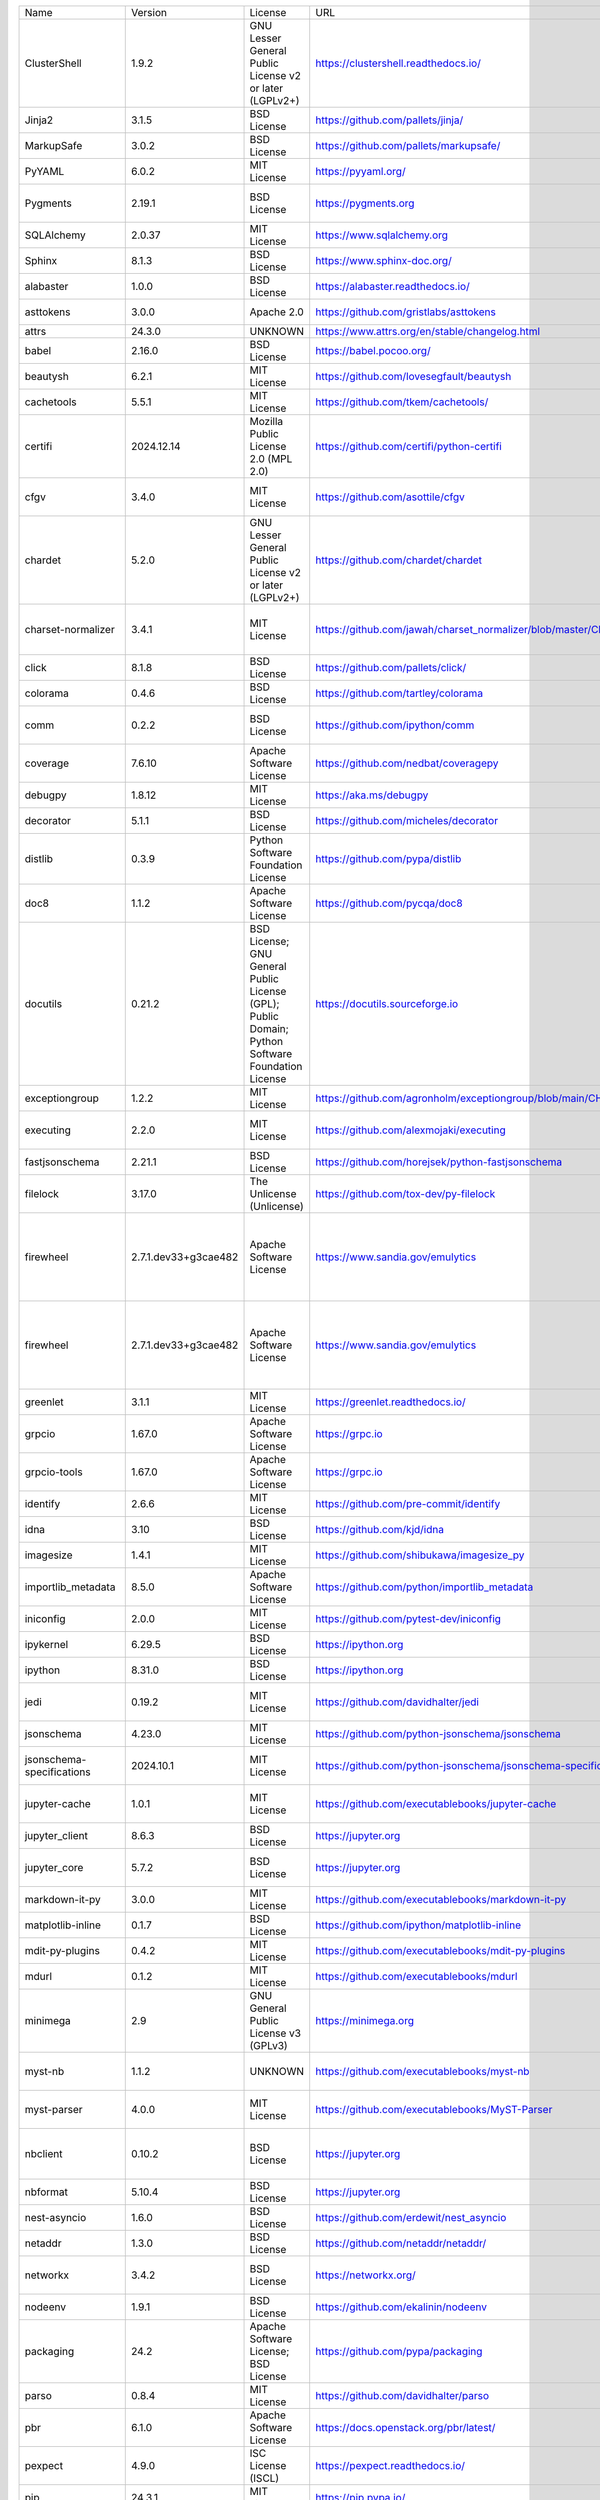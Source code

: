 +-------------------------------+----------------------+--------------------------------------------------------------------------------------------------+----------------------------------------------------------------------+------------------------------------------------------------------------------------------------------------------------------------------------------------------------------------------+
| Name                          | Version              | License                                                                                          | URL                                                                  | Description                                                                                                                                                                              |
+-------------------------------+----------------------+--------------------------------------------------------------------------------------------------+----------------------------------------------------------------------+------------------------------------------------------------------------------------------------------------------------------------------------------------------------------------------+
| ClusterShell                  | 1.9.2                | GNU Lesser General Public License v2 or later (LGPLv2+)                                          | https://clustershell.readthedocs.io/                                 | ClusterShell library and tools                                                                                                                                                           |
+-------------------------------+----------------------+--------------------------------------------------------------------------------------------------+----------------------------------------------------------------------+------------------------------------------------------------------------------------------------------------------------------------------------------------------------------------------+
| Jinja2                        | 3.1.5                | BSD License                                                                                      | https://github.com/pallets/jinja/                                    | A very fast and expressive template engine.                                                                                                                                              |
+-------------------------------+----------------------+--------------------------------------------------------------------------------------------------+----------------------------------------------------------------------+------------------------------------------------------------------------------------------------------------------------------------------------------------------------------------------+
| MarkupSafe                    | 3.0.2                | BSD License                                                                                      | https://github.com/pallets/markupsafe/                               | Safely add untrusted strings to HTML/XML markup.                                                                                                                                         |
+-------------------------------+----------------------+--------------------------------------------------------------------------------------------------+----------------------------------------------------------------------+------------------------------------------------------------------------------------------------------------------------------------------------------------------------------------------+
| PyYAML                        | 6.0.2                | MIT License                                                                                      | https://pyyaml.org/                                                  | YAML parser and emitter for Python                                                                                                                                                       |
+-------------------------------+----------------------+--------------------------------------------------------------------------------------------------+----------------------------------------------------------------------+------------------------------------------------------------------------------------------------------------------------------------------------------------------------------------------+
| Pygments                      | 2.19.1               | BSD License                                                                                      | https://pygments.org                                                 | Pygments is a syntax highlighting package written in Python.                                                                                                                             |
+-------------------------------+----------------------+--------------------------------------------------------------------------------------------------+----------------------------------------------------------------------+------------------------------------------------------------------------------------------------------------------------------------------------------------------------------------------+
| SQLAlchemy                    | 2.0.37               | MIT License                                                                                      | https://www.sqlalchemy.org                                           | Database Abstraction Library                                                                                                                                                             |
+-------------------------------+----------------------+--------------------------------------------------------------------------------------------------+----------------------------------------------------------------------+------------------------------------------------------------------------------------------------------------------------------------------------------------------------------------------+
| Sphinx                        | 8.1.3                | BSD License                                                                                      | https://www.sphinx-doc.org/                                          | Python documentation generator                                                                                                                                                           |
+-------------------------------+----------------------+--------------------------------------------------------------------------------------------------+----------------------------------------------------------------------+------------------------------------------------------------------------------------------------------------------------------------------------------------------------------------------+
| alabaster                     | 1.0.0                | BSD License                                                                                      | https://alabaster.readthedocs.io/                                    | A light, configurable Sphinx theme                                                                                                                                                       |
+-------------------------------+----------------------+--------------------------------------------------------------------------------------------------+----------------------------------------------------------------------+------------------------------------------------------------------------------------------------------------------------------------------------------------------------------------------+
| asttokens                     | 3.0.0                | Apache 2.0                                                                                       | https://github.com/gristlabs/asttokens                               | Annotate AST trees with source code positions                                                                                                                                            |
+-------------------------------+----------------------+--------------------------------------------------------------------------------------------------+----------------------------------------------------------------------+------------------------------------------------------------------------------------------------------------------------------------------------------------------------------------------+
| attrs                         | 24.3.0               | UNKNOWN                                                                                          | https://www.attrs.org/en/stable/changelog.html                       | Classes Without Boilerplate                                                                                                                                                              |
+-------------------------------+----------------------+--------------------------------------------------------------------------------------------------+----------------------------------------------------------------------+------------------------------------------------------------------------------------------------------------------------------------------------------------------------------------------+
| babel                         | 2.16.0               | BSD License                                                                                      | https://babel.pocoo.org/                                             | Internationalization utilities                                                                                                                                                           |
+-------------------------------+----------------------+--------------------------------------------------------------------------------------------------+----------------------------------------------------------------------+------------------------------------------------------------------------------------------------------------------------------------------------------------------------------------------+
| beautysh                      | 6.2.1                | MIT License                                                                                      | https://github.com/lovesegfault/beautysh                             | A Bash beautifier for the masses.                                                                                                                                                        |
+-------------------------------+----------------------+--------------------------------------------------------------------------------------------------+----------------------------------------------------------------------+------------------------------------------------------------------------------------------------------------------------------------------------------------------------------------------+
| cachetools                    | 5.5.1                | MIT License                                                                                      | https://github.com/tkem/cachetools/                                  | Extensible memoizing collections and decorators                                                                                                                                          |
+-------------------------------+----------------------+--------------------------------------------------------------------------------------------------+----------------------------------------------------------------------+------------------------------------------------------------------------------------------------------------------------------------------------------------------------------------------+
| certifi                       | 2024.12.14           | Mozilla Public License 2.0 (MPL 2.0)                                                             | https://github.com/certifi/python-certifi                            | Python package for providing Mozilla's CA Bundle.                                                                                                                                        |
+-------------------------------+----------------------+--------------------------------------------------------------------------------------------------+----------------------------------------------------------------------+------------------------------------------------------------------------------------------------------------------------------------------------------------------------------------------+
| cfgv                          | 3.4.0                | MIT License                                                                                      | https://github.com/asottile/cfgv                                     | Validate configuration and produce human readable error messages.                                                                                                                        |
+-------------------------------+----------------------+--------------------------------------------------------------------------------------------------+----------------------------------------------------------------------+------------------------------------------------------------------------------------------------------------------------------------------------------------------------------------------+
| chardet                       | 5.2.0                | GNU Lesser General Public License v2 or later (LGPLv2+)                                          | https://github.com/chardet/chardet                                   | Universal encoding detector for Python 3                                                                                                                                                 |
+-------------------------------+----------------------+--------------------------------------------------------------------------------------------------+----------------------------------------------------------------------+------------------------------------------------------------------------------------------------------------------------------------------------------------------------------------------+
| charset-normalizer            | 3.4.1                | MIT License                                                                                      | https://github.com/jawah/charset_normalizer/blob/master/CHANGELOG.md | The Real First Universal Charset Detector. Open, modern and actively maintained alternative to Chardet.                                                                                  |
+-------------------------------+----------------------+--------------------------------------------------------------------------------------------------+----------------------------------------------------------------------+------------------------------------------------------------------------------------------------------------------------------------------------------------------------------------------+
| click                         | 8.1.8                | BSD License                                                                                      | https://github.com/pallets/click/                                    | Composable command line interface toolkit                                                                                                                                                |
+-------------------------------+----------------------+--------------------------------------------------------------------------------------------------+----------------------------------------------------------------------+------------------------------------------------------------------------------------------------------------------------------------------------------------------------------------------+
| colorama                      | 0.4.6                | BSD License                                                                                      | https://github.com/tartley/colorama                                  | Cross-platform colored terminal text.                                                                                                                                                    |
+-------------------------------+----------------------+--------------------------------------------------------------------------------------------------+----------------------------------------------------------------------+------------------------------------------------------------------------------------------------------------------------------------------------------------------------------------------+
| comm                          | 0.2.2                | BSD License                                                                                      | https://github.com/ipython/comm                                      | Jupyter Python Comm implementation, for usage in ipykernel, xeus-python etc.                                                                                                             |
+-------------------------------+----------------------+--------------------------------------------------------------------------------------------------+----------------------------------------------------------------------+------------------------------------------------------------------------------------------------------------------------------------------------------------------------------------------+
| coverage                      | 7.6.10               | Apache Software License                                                                          | https://github.com/nedbat/coveragepy                                 | Code coverage measurement for Python                                                                                                                                                     |
+-------------------------------+----------------------+--------------------------------------------------------------------------------------------------+----------------------------------------------------------------------+------------------------------------------------------------------------------------------------------------------------------------------------------------------------------------------+
| debugpy                       | 1.8.12               | MIT License                                                                                      | https://aka.ms/debugpy                                               | An implementation of the Debug Adapter Protocol for Python                                                                                                                               |
+-------------------------------+----------------------+--------------------------------------------------------------------------------------------------+----------------------------------------------------------------------+------------------------------------------------------------------------------------------------------------------------------------------------------------------------------------------+
| decorator                     | 5.1.1                | BSD License                                                                                      | https://github.com/micheles/decorator                                | Decorators for Humans                                                                                                                                                                    |
+-------------------------------+----------------------+--------------------------------------------------------------------------------------------------+----------------------------------------------------------------------+------------------------------------------------------------------------------------------------------------------------------------------------------------------------------------------+
| distlib                       | 0.3.9                | Python Software Foundation License                                                               | https://github.com/pypa/distlib                                      | Distribution utilities                                                                                                                                                                   |
+-------------------------------+----------------------+--------------------------------------------------------------------------------------------------+----------------------------------------------------------------------+------------------------------------------------------------------------------------------------------------------------------------------------------------------------------------------+
| doc8                          | 1.1.2                | Apache Software License                                                                          | https://github.com/pycqa/doc8                                        | Style checker for Sphinx (or other) RST documentation                                                                                                                                    |
+-------------------------------+----------------------+--------------------------------------------------------------------------------------------------+----------------------------------------------------------------------+------------------------------------------------------------------------------------------------------------------------------------------------------------------------------------------+
| docutils                      | 0.21.2               | BSD License; GNU General Public License (GPL); Public Domain; Python Software Foundation License | https://docutils.sourceforge.io                                      | Docutils -- Python Documentation Utilities                                                                                                                                               |
+-------------------------------+----------------------+--------------------------------------------------------------------------------------------------+----------------------------------------------------------------------+------------------------------------------------------------------------------------------------------------------------------------------------------------------------------------------+
| exceptiongroup                | 1.2.2                | MIT License                                                                                      | https://github.com/agronholm/exceptiongroup/blob/main/CHANGES.rst    | Backport of PEP 654 (exception groups)                                                                                                                                                   |
+-------------------------------+----------------------+--------------------------------------------------------------------------------------------------+----------------------------------------------------------------------+------------------------------------------------------------------------------------------------------------------------------------------------------------------------------------------+
| executing                     | 2.2.0                | MIT License                                                                                      | https://github.com/alexmojaki/executing                              | Get the currently executing AST node of a frame, and other information                                                                                                                   |
+-------------------------------+----------------------+--------------------------------------------------------------------------------------------------+----------------------------------------------------------------------+------------------------------------------------------------------------------------------------------------------------------------------------------------------------------------------+
| fastjsonschema                | 2.21.1               | BSD License                                                                                      | https://github.com/horejsek/python-fastjsonschema                    | Fastest Python implementation of JSON schema                                                                                                                                             |
+-------------------------------+----------------------+--------------------------------------------------------------------------------------------------+----------------------------------------------------------------------+------------------------------------------------------------------------------------------------------------------------------------------------------------------------------------------+
| filelock                      | 3.17.0               | The Unlicense (Unlicense)                                                                        | https://github.com/tox-dev/py-filelock                               | A platform independent file lock.                                                                                                                                                        |
+-------------------------------+----------------------+--------------------------------------------------------------------------------------------------+----------------------------------------------------------------------+------------------------------------------------------------------------------------------------------------------------------------------------------------------------------------------+
| firewheel                     | 2.7.1.dev33+g3cae482 | Apache Software License                                                                          | https://www.sandia.gov/emulytics                                     | FIREWHEEL is an experiment orchestration tool that assists a user in building, controlling, observing, and analyzing repeatable experiments of distributed network systems at any scale. |
+-------------------------------+----------------------+--------------------------------------------------------------------------------------------------+----------------------------------------------------------------------+------------------------------------------------------------------------------------------------------------------------------------------------------------------------------------------+
| firewheel                     | 2.7.1.dev33+g3cae482 | Apache Software License                                                                          | https://www.sandia.gov/emulytics                                     | FIREWHEEL is an experiment orchestration tool that assists a user in building, controlling, observing, and analyzing repeatable experiments of distributed network systems at any scale. |
+-------------------------------+----------------------+--------------------------------------------------------------------------------------------------+----------------------------------------------------------------------+------------------------------------------------------------------------------------------------------------------------------------------------------------------------------------------+
| greenlet                      | 3.1.1                | MIT License                                                                                      | https://greenlet.readthedocs.io/                                     | Lightweight in-process concurrent programming                                                                                                                                            |
+-------------------------------+----------------------+--------------------------------------------------------------------------------------------------+----------------------------------------------------------------------+------------------------------------------------------------------------------------------------------------------------------------------------------------------------------------------+
| grpcio                        | 1.67.0               | Apache Software License                                                                          | https://grpc.io                                                      | HTTP/2-based RPC framework                                                                                                                                                               |
+-------------------------------+----------------------+--------------------------------------------------------------------------------------------------+----------------------------------------------------------------------+------------------------------------------------------------------------------------------------------------------------------------------------------------------------------------------+
| grpcio-tools                  | 1.67.0               | Apache Software License                                                                          | https://grpc.io                                                      | Protobuf code generator for gRPC                                                                                                                                                         |
+-------------------------------+----------------------+--------------------------------------------------------------------------------------------------+----------------------------------------------------------------------+------------------------------------------------------------------------------------------------------------------------------------------------------------------------------------------+
| identify                      | 2.6.6                | MIT License                                                                                      | https://github.com/pre-commit/identify                               | File identification library for Python                                                                                                                                                   |
+-------------------------------+----------------------+--------------------------------------------------------------------------------------------------+----------------------------------------------------------------------+------------------------------------------------------------------------------------------------------------------------------------------------------------------------------------------+
| idna                          | 3.10                 | BSD License                                                                                      | https://github.com/kjd/idna                                          | Internationalized Domain Names in Applications (IDNA)                                                                                                                                    |
+-------------------------------+----------------------+--------------------------------------------------------------------------------------------------+----------------------------------------------------------------------+------------------------------------------------------------------------------------------------------------------------------------------------------------------------------------------+
| imagesize                     | 1.4.1                | MIT License                                                                                      | https://github.com/shibukawa/imagesize_py                            | Getting image size from png/jpeg/jpeg2000/gif file                                                                                                                                       |
+-------------------------------+----------------------+--------------------------------------------------------------------------------------------------+----------------------------------------------------------------------+------------------------------------------------------------------------------------------------------------------------------------------------------------------------------------------+
| importlib_metadata            | 8.5.0                | Apache Software License                                                                          | https://github.com/python/importlib_metadata                         | Read metadata from Python packages                                                                                                                                                       |
+-------------------------------+----------------------+--------------------------------------------------------------------------------------------------+----------------------------------------------------------------------+------------------------------------------------------------------------------------------------------------------------------------------------------------------------------------------+
| iniconfig                     | 2.0.0                | MIT License                                                                                      | https://github.com/pytest-dev/iniconfig                              | brain-dead simple config-ini parsing                                                                                                                                                     |
+-------------------------------+----------------------+--------------------------------------------------------------------------------------------------+----------------------------------------------------------------------+------------------------------------------------------------------------------------------------------------------------------------------------------------------------------------------+
| ipykernel                     | 6.29.5               | BSD License                                                                                      | https://ipython.org                                                  | IPython Kernel for Jupyter                                                                                                                                                               |
+-------------------------------+----------------------+--------------------------------------------------------------------------------------------------+----------------------------------------------------------------------+------------------------------------------------------------------------------------------------------------------------------------------------------------------------------------------+
| ipython                       | 8.31.0               | BSD License                                                                                      | https://ipython.org                                                  | IPython: Productive Interactive Computing                                                                                                                                                |
+-------------------------------+----------------------+--------------------------------------------------------------------------------------------------+----------------------------------------------------------------------+------------------------------------------------------------------------------------------------------------------------------------------------------------------------------------------+
| jedi                          | 0.19.2               | MIT License                                                                                      | https://github.com/davidhalter/jedi                                  | An autocompletion tool for Python that can be used for text editors.                                                                                                                     |
+-------------------------------+----------------------+--------------------------------------------------------------------------------------------------+----------------------------------------------------------------------+------------------------------------------------------------------------------------------------------------------------------------------------------------------------------------------+
| jsonschema                    | 4.23.0               | MIT License                                                                                      | https://github.com/python-jsonschema/jsonschema                      | An implementation of JSON Schema validation for Python                                                                                                                                   |
+-------------------------------+----------------------+--------------------------------------------------------------------------------------------------+----------------------------------------------------------------------+------------------------------------------------------------------------------------------------------------------------------------------------------------------------------------------+
| jsonschema-specifications     | 2024.10.1            | MIT License                                                                                      | https://github.com/python-jsonschema/jsonschema-specifications       | The JSON Schema meta-schemas and vocabularies, exposed as a Registry                                                                                                                     |
+-------------------------------+----------------------+--------------------------------------------------------------------------------------------------+----------------------------------------------------------------------+------------------------------------------------------------------------------------------------------------------------------------------------------------------------------------------+
| jupyter-cache                 | 1.0.1                | MIT License                                                                                      | https://github.com/executablebooks/jupyter-cache                     | A defined interface for working with a cache of jupyter notebooks.                                                                                                                       |
+-------------------------------+----------------------+--------------------------------------------------------------------------------------------------+----------------------------------------------------------------------+------------------------------------------------------------------------------------------------------------------------------------------------------------------------------------------+
| jupyter_client                | 8.6.3                | BSD License                                                                                      | https://jupyter.org                                                  | Jupyter protocol implementation and client libraries                                                                                                                                     |
+-------------------------------+----------------------+--------------------------------------------------------------------------------------------------+----------------------------------------------------------------------+------------------------------------------------------------------------------------------------------------------------------------------------------------------------------------------+
| jupyter_core                  | 5.7.2                | BSD License                                                                                      | https://jupyter.org                                                  | Jupyter core package. A base package on which Jupyter projects rely.                                                                                                                     |
+-------------------------------+----------------------+--------------------------------------------------------------------------------------------------+----------------------------------------------------------------------+------------------------------------------------------------------------------------------------------------------------------------------------------------------------------------------+
| markdown-it-py                | 3.0.0                | MIT License                                                                                      | https://github.com/executablebooks/markdown-it-py                    | Python port of markdown-it. Markdown parsing, done right!                                                                                                                                |
+-------------------------------+----------------------+--------------------------------------------------------------------------------------------------+----------------------------------------------------------------------+------------------------------------------------------------------------------------------------------------------------------------------------------------------------------------------+
| matplotlib-inline             | 0.1.7                | BSD License                                                                                      | https://github.com/ipython/matplotlib-inline                         | Inline Matplotlib backend for Jupyter                                                                                                                                                    |
+-------------------------------+----------------------+--------------------------------------------------------------------------------------------------+----------------------------------------------------------------------+------------------------------------------------------------------------------------------------------------------------------------------------------------------------------------------+
| mdit-py-plugins               | 0.4.2                | MIT License                                                                                      | https://github.com/executablebooks/mdit-py-plugins                   | Collection of plugins for markdown-it-py                                                                                                                                                 |
+-------------------------------+----------------------+--------------------------------------------------------------------------------------------------+----------------------------------------------------------------------+------------------------------------------------------------------------------------------------------------------------------------------------------------------------------------------+
| mdurl                         | 0.1.2                | MIT License                                                                                      | https://github.com/executablebooks/mdurl                             | Markdown URL utilities                                                                                                                                                                   |
+-------------------------------+----------------------+--------------------------------------------------------------------------------------------------+----------------------------------------------------------------------+------------------------------------------------------------------------------------------------------------------------------------------------------------------------------------------+
| minimega                      | 2.9                  | GNU General Public License v3 (GPLv3)                                                            | https://minimega.org                                                 | Python API for minimega                                                                                                                                                                  |
+-------------------------------+----------------------+--------------------------------------------------------------------------------------------------+----------------------------------------------------------------------+------------------------------------------------------------------------------------------------------------------------------------------------------------------------------------------+
| myst-nb                       | 1.1.2                | UNKNOWN                                                                                          | https://github.com/executablebooks/myst-nb                           | A Jupyter Notebook Sphinx reader built on top of the MyST markdown parser.                                                                                                               |
+-------------------------------+----------------------+--------------------------------------------------------------------------------------------------+----------------------------------------------------------------------+------------------------------------------------------------------------------------------------------------------------------------------------------------------------------------------+
| myst-parser                   | 4.0.0                | MIT License                                                                                      | https://github.com/executablebooks/MyST-Parser                       | An extended [CommonMark](https://spec.commonmark.org/) compliant parser,                                                                                                                 |
+-------------------------------+----------------------+--------------------------------------------------------------------------------------------------+----------------------------------------------------------------------+------------------------------------------------------------------------------------------------------------------------------------------------------------------------------------------+
| nbclient                      | 0.10.2               | BSD License                                                                                      | https://jupyter.org                                                  | A client library for executing notebooks. Formerly nbconvert's ExecutePreprocessor.                                                                                                      |
+-------------------------------+----------------------+--------------------------------------------------------------------------------------------------+----------------------------------------------------------------------+------------------------------------------------------------------------------------------------------------------------------------------------------------------------------------------+
| nbformat                      | 5.10.4               | BSD License                                                                                      | https://jupyter.org                                                  | The Jupyter Notebook format                                                                                                                                                              |
+-------------------------------+----------------------+--------------------------------------------------------------------------------------------------+----------------------------------------------------------------------+------------------------------------------------------------------------------------------------------------------------------------------------------------------------------------------+
| nest-asyncio                  | 1.6.0                | BSD License                                                                                      | https://github.com/erdewit/nest_asyncio                              | Patch asyncio to allow nested event loops                                                                                                                                                |
+-------------------------------+----------------------+--------------------------------------------------------------------------------------------------+----------------------------------------------------------------------+------------------------------------------------------------------------------------------------------------------------------------------------------------------------------------------+
| netaddr                       | 1.3.0                | BSD License                                                                                      | https://github.com/netaddr/netaddr/                                  | A network address manipulation library for Python                                                                                                                                        |
+-------------------------------+----------------------+--------------------------------------------------------------------------------------------------+----------------------------------------------------------------------+------------------------------------------------------------------------------------------------------------------------------------------------------------------------------------------+
| networkx                      | 3.4.2                | BSD License                                                                                      | https://networkx.org/                                                | Python package for creating and manipulating graphs and networks                                                                                                                         |
+-------------------------------+----------------------+--------------------------------------------------------------------------------------------------+----------------------------------------------------------------------+------------------------------------------------------------------------------------------------------------------------------------------------------------------------------------------+
| nodeenv                       | 1.9.1                | BSD License                                                                                      | https://github.com/ekalinin/nodeenv                                  | Node.js virtual environment builder                                                                                                                                                      |
+-------------------------------+----------------------+--------------------------------------------------------------------------------------------------+----------------------------------------------------------------------+------------------------------------------------------------------------------------------------------------------------------------------------------------------------------------------+
| packaging                     | 24.2                 | Apache Software License; BSD License                                                             | https://github.com/pypa/packaging                                    | Core utilities for Python packages                                                                                                                                                       |
+-------------------------------+----------------------+--------------------------------------------------------------------------------------------------+----------------------------------------------------------------------+------------------------------------------------------------------------------------------------------------------------------------------------------------------------------------------+
| parso                         | 0.8.4                | MIT License                                                                                      | https://github.com/davidhalter/parso                                 | A Python Parser                                                                                                                                                                          |
+-------------------------------+----------------------+--------------------------------------------------------------------------------------------------+----------------------------------------------------------------------+------------------------------------------------------------------------------------------------------------------------------------------------------------------------------------------+
| pbr                           | 6.1.0                | Apache Software License                                                                          | https://docs.openstack.org/pbr/latest/                               | Python Build Reasonableness                                                                                                                                                              |
+-------------------------------+----------------------+--------------------------------------------------------------------------------------------------+----------------------------------------------------------------------+------------------------------------------------------------------------------------------------------------------------------------------------------------------------------------------+
| pexpect                       | 4.9.0                | ISC License (ISCL)                                                                               | https://pexpect.readthedocs.io/                                      | Pexpect allows easy control of interactive console applications.                                                                                                                         |
+-------------------------------+----------------------+--------------------------------------------------------------------------------------------------+----------------------------------------------------------------------+------------------------------------------------------------------------------------------------------------------------------------------------------------------------------------------+
| pip                           | 24.3.1               | MIT License                                                                                      | https://pip.pypa.io/                                                 | The PyPA recommended tool for installing Python packages.                                                                                                                                |
+-------------------------------+----------------------+--------------------------------------------------------------------------------------------------+----------------------------------------------------------------------+------------------------------------------------------------------------------------------------------------------------------------------------------------------------------------------+
| pip-licenses                  | 5.0.0                | MIT License                                                                                      | https://github.com/raimon49/pip-licenses                             | Dump the software license list of Python packages installed with pip.                                                                                                                    |
+-------------------------------+----------------------+--------------------------------------------------------------------------------------------------+----------------------------------------------------------------------+------------------------------------------------------------------------------------------------------------------------------------------------------------------------------------------+
| platformdirs                  | 4.3.6                | MIT License                                                                                      | https://github.com/tox-dev/platformdirs                              | A small Python package for determining appropriate platform-specific dirs, e.g. a `user data dir`.                                                                                       |
+-------------------------------+----------------------+--------------------------------------------------------------------------------------------------+----------------------------------------------------------------------+------------------------------------------------------------------------------------------------------------------------------------------------------------------------------------------+
| pluggy                        | 1.5.0                | MIT License                                                                                      | https://github.com/pytest-dev/pluggy                                 | plugin and hook calling mechanisms for python                                                                                                                                            |
+-------------------------------+----------------------+--------------------------------------------------------------------------------------------------+----------------------------------------------------------------------+------------------------------------------------------------------------------------------------------------------------------------------------------------------------------------------+
| pre_commit                    | 4.1.0                | MIT License                                                                                      | https://github.com/pre-commit/pre-commit                             | A framework for managing and maintaining multi-language pre-commit hooks.                                                                                                                |
+-------------------------------+----------------------+--------------------------------------------------------------------------------------------------+----------------------------------------------------------------------+------------------------------------------------------------------------------------------------------------------------------------------------------------------------------------------+
| prettytable                   | 3.12.0               | BSD License                                                                                      | https://github.com/prettytable/prettytable                           | A simple Python library for easily displaying tabular data in a visually appealing ASCII table format                                                                                    |
+-------------------------------+----------------------+--------------------------------------------------------------------------------------------------+----------------------------------------------------------------------+------------------------------------------------------------------------------------------------------------------------------------------------------------------------------------------+
| prompt_toolkit                | 3.0.50               | BSD License                                                                                      | https://github.com/prompt-toolkit/python-prompt-toolkit              | Library for building powerful interactive command lines in Python                                                                                                                        |
+-------------------------------+----------------------+--------------------------------------------------------------------------------------------------+----------------------------------------------------------------------+------------------------------------------------------------------------------------------------------------------------------------------------------------------------------------------+
| protobuf                      | 5.29.3               | 3-Clause BSD License                                                                             | https://developers.google.com/protocol-buffers/                      | UNKNOWN                                                                                                                                                                                  |
+-------------------------------+----------------------+--------------------------------------------------------------------------------------------------+----------------------------------------------------------------------+------------------------------------------------------------------------------------------------------------------------------------------------------------------------------------------+
| psutil                        | 6.1.1                | BSD License                                                                                      | https://github.com/giampaolo/psutil                                  | Cross-platform lib for process and system monitoring in Python.                                                                                                                          |
+-------------------------------+----------------------+--------------------------------------------------------------------------------------------------+----------------------------------------------------------------------+------------------------------------------------------------------------------------------------------------------------------------------------------------------------------------------+
| ptyprocess                    | 0.7.0                | ISC License (ISCL)                                                                               | https://github.com/pexpect/ptyprocess                                | Run a subprocess in a pseudo terminal                                                                                                                                                    |
+-------------------------------+----------------------+--------------------------------------------------------------------------------------------------+----------------------------------------------------------------------+------------------------------------------------------------------------------------------------------------------------------------------------------------------------------------------+
| pure_eval                     | 0.2.3                | MIT License                                                                                      | http://github.com/alexmojaki/pure_eval                               | Safely evaluate AST nodes without side effects                                                                                                                                           |
+-------------------------------+----------------------+--------------------------------------------------------------------------------------------------+----------------------------------------------------------------------+------------------------------------------------------------------------------------------------------------------------------------------------------------------------------------------+
| pyenchant                     | 3.2.2                | GNU Library or Lesser General Public License (LGPL)                                              | https://pyenchant.github.io/pyenchant/                               | Python bindings for the Enchant spellchecking system                                                                                                                                     |
+-------------------------------+----------------------+--------------------------------------------------------------------------------------------------+----------------------------------------------------------------------+------------------------------------------------------------------------------------------------------------------------------------------------------------------------------------------+
| pyproject-api                 | 1.9.0                | MIT License                                                                                      | https://pyproject-api.readthedocs.io                                 | API to interact with the python pyproject.toml based projects                                                                                                                            |
+-------------------------------+----------------------+--------------------------------------------------------------------------------------------------+----------------------------------------------------------------------+------------------------------------------------------------------------------------------------------------------------------------------------------------------------------------------+
| pytest                        | 8.3.4                | MIT License                                                                                      | https://docs.pytest.org/en/latest/                                   | pytest: simple powerful testing with Python                                                                                                                                              |
+-------------------------------+----------------------+--------------------------------------------------------------------------------------------------+----------------------------------------------------------------------+------------------------------------------------------------------------------------------------------------------------------------------------------------------------------------------+
| pytest-cov                    | 6.0.0                | MIT License                                                                                      | https://github.com/pytest-dev/pytest-cov                             | Pytest plugin for measuring coverage.                                                                                                                                                    |
+-------------------------------+----------------------+--------------------------------------------------------------------------------------------------+----------------------------------------------------------------------+------------------------------------------------------------------------------------------------------------------------------------------------------------------------------------------+
| python-dateutil               | 2.9.0.post0          | Apache Software License; BSD License                                                             | https://github.com/dateutil/dateutil                                 | Extensions to the standard Python datetime module                                                                                                                                        |
+-------------------------------+----------------------+--------------------------------------------------------------------------------------------------+----------------------------------------------------------------------+------------------------------------------------------------------------------------------------------------------------------------------------------------------------------------------+
| python-dotenv                 | 1.0.1                | BSD License                                                                                      | https://github.com/theskumar/python-dotenv                           | Read key-value pairs from a .env file and set them as environment variables                                                                                                              |
+-------------------------------+----------------------+--------------------------------------------------------------------------------------------------+----------------------------------------------------------------------+------------------------------------------------------------------------------------------------------------------------------------------------------------------------------------------+
| pyzmq                         | 26.2.0               | BSD License                                                                                      | https://pyzmq.readthedocs.org                                        | Python bindings for 0MQ                                                                                                                                                                  |
+-------------------------------+----------------------+--------------------------------------------------------------------------------------------------+----------------------------------------------------------------------+------------------------------------------------------------------------------------------------------------------------------------------------------------------------------------------+
| qemu.qmp                      | 0.0.3                | GNU General Public License v2 (GPLv2); GNU Lesser General Public License v2 or later (LGPLv2+)   | https://gitlab.com/qemu-project/python-qemu-qmp                      | QEMU Monitor Protocol library                                                                                                                                                            |
+-------------------------------+----------------------+--------------------------------------------------------------------------------------------------+----------------------------------------------------------------------+------------------------------------------------------------------------------------------------------------------------------------------------------------------------------------------+
| referencing                   | 0.36.1               | UNKNOWN                                                                                          | https://github.com/python-jsonschema/referencing                     | JSON Referencing + Python                                                                                                                                                                |
+-------------------------------+----------------------+--------------------------------------------------------------------------------------------------+----------------------------------------------------------------------+------------------------------------------------------------------------------------------------------------------------------------------------------------------------------------------+
| requests                      | 2.32.3               | Apache Software License                                                                          | https://requests.readthedocs.io                                      | Python HTTP for Humans.                                                                                                                                                                  |
+-------------------------------+----------------------+--------------------------------------------------------------------------------------------------+----------------------------------------------------------------------+------------------------------------------------------------------------------------------------------------------------------------------------------------------------------------------+
| restructuredtext_lint         | 1.4.0                | Public Domain                                                                                    | https://github.com/twolfson/restructuredtext-lint                    | reStructuredText linter                                                                                                                                                                  |
+-------------------------------+----------------------+--------------------------------------------------------------------------------------------------+----------------------------------------------------------------------+------------------------------------------------------------------------------------------------------------------------------------------------------------------------------------------+
| rich                          | 13.9.4               | MIT License                                                                                      | https://github.com/Textualize/rich                                   | Render rich text, tables, progress bars, syntax highlighting, markdown and more to the terminal                                                                                          |
+-------------------------------+----------------------+--------------------------------------------------------------------------------------------------+----------------------------------------------------------------------+------------------------------------------------------------------------------------------------------------------------------------------------------------------------------------------+
| rpds-py                       | 0.22.3               | MIT License                                                                                      | https://github.com/crate-py/rpds                                     | Python bindings to Rust's persistent data structures (rpds)                                                                                                                              |
+-------------------------------+----------------------+--------------------------------------------------------------------------------------------------+----------------------------------------------------------------------+------------------------------------------------------------------------------------------------------------------------------------------------------------------------------------------+
| ruff                          | 0.9.2                | MIT License                                                                                      | https://docs.astral.sh/ruff                                          | An extremely fast Python linter and code formatter, written in Rust.                                                                                                                     |
+-------------------------------+----------------------+--------------------------------------------------------------------------------------------------+----------------------------------------------------------------------+------------------------------------------------------------------------------------------------------------------------------------------------------------------------------------------+
| setuptools                    | 75.8.0               | MIT License                                                                                      | https://github.com/pypa/setuptools                                   | Easily download, build, install, upgrade, and uninstall Python packages                                                                                                                  |
+-------------------------------+----------------------+--------------------------------------------------------------------------------------------------+----------------------------------------------------------------------+------------------------------------------------------------------------------------------------------------------------------------------------------------------------------------------+
| six                           | 1.17.0               | MIT License                                                                                      | https://github.com/benjaminp/six                                     | Python 2 and 3 compatibility utilities                                                                                                                                                   |
+-------------------------------+----------------------+--------------------------------------------------------------------------------------------------+----------------------------------------------------------------------+------------------------------------------------------------------------------------------------------------------------------------------------------------------------------------------+
| snowballstemmer               | 2.2.0                | BSD License                                                                                      | https://github.com/snowballstem/snowball                             | This package provides 29 stemmers for 28 languages generated from Snowball algorithms.                                                                                                   |
+-------------------------------+----------------------+--------------------------------------------------------------------------------------------------+----------------------------------------------------------------------+------------------------------------------------------------------------------------------------------------------------------------------------------------------------------------------+
| sphinx-copybutton             | 0.5.2                | MIT License                                                                                      | https://github.com/executablebooks/sphinx-copybutton                 | Add a copy button to each of your code cells.                                                                                                                                            |
+-------------------------------+----------------------+--------------------------------------------------------------------------------------------------+----------------------------------------------------------------------+------------------------------------------------------------------------------------------------------------------------------------------------------------------------------------------+
| sphinx-rtd-theme              | 3.0.2                | MIT License                                                                                      | https://github.com/readthedocs/sphinx_rtd_theme                      | Read the Docs theme for Sphinx                                                                                                                                                           |
+-------------------------------+----------------------+--------------------------------------------------------------------------------------------------+----------------------------------------------------------------------+------------------------------------------------------------------------------------------------------------------------------------------------------------------------------------------+
| sphinx_design                 | 0.6.1                | MIT License                                                                                      | https://github.com/executablebooks/sphinx-design                     | A sphinx extension for designing beautiful, view size responsive web components.                                                                                                         |
+-------------------------------+----------------------+--------------------------------------------------------------------------------------------------+----------------------------------------------------------------------+------------------------------------------------------------------------------------------------------------------------------------------------------------------------------------------+
| sphinxcontrib-applehelp       | 2.0.0                | BSD License                                                                                      | https://www.sphinx-doc.org/                                          | sphinxcontrib-applehelp is a Sphinx extension which outputs Apple help books                                                                                                             |
+-------------------------------+----------------------+--------------------------------------------------------------------------------------------------+----------------------------------------------------------------------+------------------------------------------------------------------------------------------------------------------------------------------------------------------------------------------+
| sphinxcontrib-devhelp         | 2.0.0                | BSD License                                                                                      | https://www.sphinx-doc.org/                                          | sphinxcontrib-devhelp is a sphinx extension which outputs Devhelp documents                                                                                                              |
+-------------------------------+----------------------+--------------------------------------------------------------------------------------------------+----------------------------------------------------------------------+------------------------------------------------------------------------------------------------------------------------------------------------------------------------------------------+
| sphinxcontrib-htmlhelp        | 2.1.0                | BSD License                                                                                      | https://www.sphinx-doc.org/                                          | sphinxcontrib-htmlhelp is a sphinx extension which renders HTML help files                                                                                                               |
+-------------------------------+----------------------+--------------------------------------------------------------------------------------------------+----------------------------------------------------------------------+------------------------------------------------------------------------------------------------------------------------------------------------------------------------------------------+
| sphinxcontrib-jquery          | 4.1                  | BSD License                                                                                      | https://github.com/sphinx-contrib/jquery/                            | Extension to include jQuery on newer Sphinx releases                                                                                                                                     |
+-------------------------------+----------------------+--------------------------------------------------------------------------------------------------+----------------------------------------------------------------------+------------------------------------------------------------------------------------------------------------------------------------------------------------------------------------------+
| sphinxcontrib-jsmath          | 1.0.1                | BSD License                                                                                      | http://sphinx-doc.org/                                               | A sphinx extension which renders display math in HTML via JavaScript                                                                                                                     |
+-------------------------------+----------------------+--------------------------------------------------------------------------------------------------+----------------------------------------------------------------------+------------------------------------------------------------------------------------------------------------------------------------------------------------------------------------------+
| sphinxcontrib-qthelp          | 2.0.0                | BSD License                                                                                      | https://www.sphinx-doc.org/                                          | sphinxcontrib-qthelp is a sphinx extension which outputs QtHelp documents                                                                                                                |
+-------------------------------+----------------------+--------------------------------------------------------------------------------------------------+----------------------------------------------------------------------+------------------------------------------------------------------------------------------------------------------------------------------------------------------------------------------+
| sphinxcontrib-serializinghtml | 2.0.0                | BSD License                                                                                      | https://www.sphinx-doc.org/                                          | sphinxcontrib-serializinghtml is a sphinx extension which outputs "serialized" HTML files (json and pickle)                                                                              |
+-------------------------------+----------------------+--------------------------------------------------------------------------------------------------+----------------------------------------------------------------------+------------------------------------------------------------------------------------------------------------------------------------------------------------------------------------------+
| sphinxcontrib-spelling        | 8.0.1                | BSD License                                                                                      | https://sphinxcontrib-spelling.readthedocs.io/en/latest/             | Sphinx spelling extension                                                                                                                                                                |
+-------------------------------+----------------------+--------------------------------------------------------------------------------------------------+----------------------------------------------------------------------+------------------------------------------------------------------------------------------------------------------------------------------------------------------------------------------+
| stack-data                    | 0.6.3                | MIT License                                                                                      | http://github.com/alexmojaki/stack_data                              | Extract data from python stack frames and tracebacks for informative displays                                                                                                            |
+-------------------------------+----------------------+--------------------------------------------------------------------------------------------------+----------------------------------------------------------------------+------------------------------------------------------------------------------------------------------------------------------------------------------------------------------------------+
| stevedore                     | 5.4.0                | Apache Software License                                                                          | https://docs.openstack.org/stevedore/latest/                         | Manage dynamic plugins for Python applications                                                                                                                                           |
+-------------------------------+----------------------+--------------------------------------------------------------------------------------------------+----------------------------------------------------------------------+------------------------------------------------------------------------------------------------------------------------------------------------------------------------------------------+
| tabulate                      | 0.9.0                | MIT License                                                                                      | https://github.com/astanin/python-tabulate                           | Pretty-print tabular data                                                                                                                                                                |
+-------------------------------+----------------------+--------------------------------------------------------------------------------------------------+----------------------------------------------------------------------+------------------------------------------------------------------------------------------------------------------------------------------------------------------------------------------+
| tomli                         | 2.2.1                | MIT License                                                                                      | https://github.com/hukkin/tomli                                      | A lil' TOML parser                                                                                                                                                                       |
+-------------------------------+----------------------+--------------------------------------------------------------------------------------------------+----------------------------------------------------------------------+------------------------------------------------------------------------------------------------------------------------------------------------------------------------------------------+
| tornado                       | 6.4.2                | Apache Software License                                                                          | http://www.tornadoweb.org/                                           | Tornado is a Python web framework and asynchronous networking library, originally developed at FriendFeed.                                                                               |
+-------------------------------+----------------------+--------------------------------------------------------------------------------------------------+----------------------------------------------------------------------+------------------------------------------------------------------------------------------------------------------------------------------------------------------------------------------+
| tox                           | 4.23.2               | MIT License                                                                                      | http://tox.readthedocs.org                                           | tox is a generic virtualenv management and test command line tool                                                                                                                        |
+-------------------------------+----------------------+--------------------------------------------------------------------------------------------------+----------------------------------------------------------------------+------------------------------------------------------------------------------------------------------------------------------------------------------------------------------------------+
| traitlets                     | 5.14.3               | BSD License                                                                                      | https://github.com/ipython/traitlets                                 | Traitlets Python configuration system                                                                                                                                                    |
+-------------------------------+----------------------+--------------------------------------------------------------------------------------------------+----------------------------------------------------------------------+------------------------------------------------------------------------------------------------------------------------------------------------------------------------------------------+
| types-colorama                | 0.4.15.20240311      | Apache Software License                                                                          | https://github.com/python/typeshed                                   | Typing stubs for colorama                                                                                                                                                                |
+-------------------------------+----------------------+--------------------------------------------------------------------------------------------------+----------------------------------------------------------------------+------------------------------------------------------------------------------------------------------------------------------------------------------------------------------------------+
| types-setuptools              | 57.4.18              | Apache Software License                                                                          | https://github.com/python/typeshed                                   | Typing stubs for setuptools                                                                                                                                                              |
+-------------------------------+----------------------+--------------------------------------------------------------------------------------------------+----------------------------------------------------------------------+------------------------------------------------------------------------------------------------------------------------------------------------------------------------------------------+
| typing_extensions             | 4.12.2               | Python Software Foundation License                                                               | https://github.com/python/typing_extensions                          | Backported and Experimental Type Hints for Python 3.8+                                                                                                                                   |
+-------------------------------+----------------------+--------------------------------------------------------------------------------------------------+----------------------------------------------------------------------+------------------------------------------------------------------------------------------------------------------------------------------------------------------------------------------+
| urllib3                       | 2.3.0                | MIT License                                                                                      | https://github.com/urllib3/urllib3/blob/main/CHANGES.rst             | HTTP library with thread-safe connection pooling, file post, and more.                                                                                                                   |
+-------------------------------+----------------------+--------------------------------------------------------------------------------------------------+----------------------------------------------------------------------+------------------------------------------------------------------------------------------------------------------------------------------------------------------------------------------+
| virtualenv                    | 20.29.1              | MIT License                                                                                      | https://github.com/pypa/virtualenv                                   | Virtual Python Environment builder                                                                                                                                                       |
+-------------------------------+----------------------+--------------------------------------------------------------------------------------------------+----------------------------------------------------------------------+------------------------------------------------------------------------------------------------------------------------------------------------------------------------------------------+
| wcwidth                       | 0.2.13               | MIT License                                                                                      | https://github.com/jquast/wcwidth                                    | Measures the displayed width of unicode strings in a terminal                                                                                                                            |
+-------------------------------+----------------------+--------------------------------------------------------------------------------------------------+----------------------------------------------------------------------+------------------------------------------------------------------------------------------------------------------------------------------------------------------------------------------+
| wheel                         | 0.45.1               | MIT License                                                                                      | https://github.com/pypa/wheel                                        | A built-package format for Python                                                                                                                                                        |
+-------------------------------+----------------------+--------------------------------------------------------------------------------------------------+----------------------------------------------------------------------+------------------------------------------------------------------------------------------------------------------------------------------------------------------------------------------+
| zipp                          | 3.21.0               | MIT License                                                                                      | https://github.com/jaraco/zipp                                       | Backport of pathlib-compatible object wrapper for zip files                                                                                                                              |
+-------------------------------+----------------------+--------------------------------------------------------------------------------------------------+----------------------------------------------------------------------+------------------------------------------------------------------------------------------------------------------------------------------------------------------------------------------+
